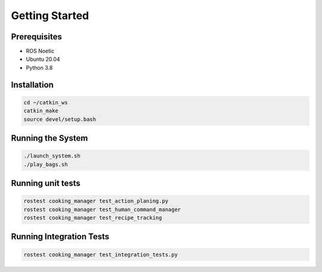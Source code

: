 Getting Started
===============

Prerequisites
-------------
- ROS Noetic
- Ubuntu 20.04
- Python 3.8

Installation
------------
.. code-block:: bash

   cd ~/catkin_ws
   catkin_make
   source devel/setup.bash

Running the System
------------------
.. code-block:: bash

   ./launch_system.sh
   ./play_bags.sh
   
   
Running unit tests
------------------
.. code-block:: bash 
   
   rostest cooking_manager test_action_planing.py
   rostest cooking_manager test_human_command_manager
   rostest cooking_manager test_recipe_tracking
   
Running Integration Tests
-------------------------
.. code-block:: bash 
   
   rostest cooking_manager test_integration_tests.py

